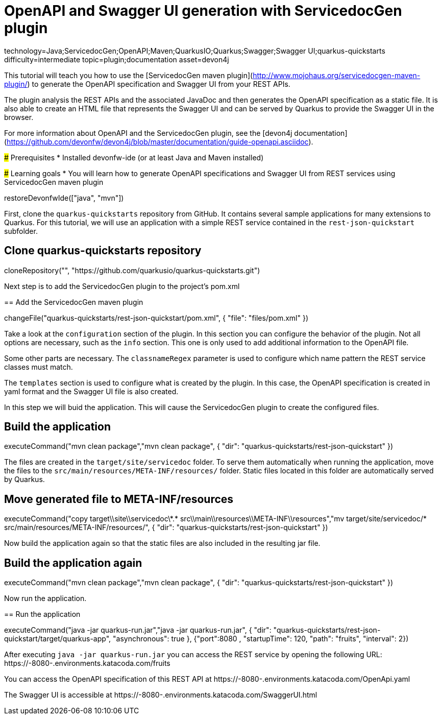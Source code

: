 = OpenAPI and Swagger UI generation with ServicedocGen plugin

[tags]
--
technology=Java;ServicedocGen;OpenAPI;Maven;QuarkusIO;Quarkus;Swagger;Swagger UI;quarkus-quickstarts
difficulty=intermediate
topic=plugin;documentation
asset=devon4j
--

====
This tutorial will teach you how to use the [ServicedocGen maven plugin](http://www.mojohaus.org/servicedocgen-maven-plugin/) to generate the OpenAPI specification and Swagger UI from your REST APIs.

The plugin analysis the REST APIs and the associated JavaDoc and then generates the OpenAPI specification as a static file. It is also able to create an HTML file that represents the Swagger UI and can be served by Quarkus to provide the Swagger UI in the browser.

For more information about OpenAPI and the ServicedocGen plugin, see the [devon4j documentation](https://github.com/devonfw/devon4j/blob/master/documentation/guide-openapi.asciidoc).

### Prerequisites
* Installed devonfw-ide (or at least Java and Maven installed)

### Learning goals
* You will learn how to generate OpenAPI specifications and Swagger UI from REST services using ServicedocGen maven plugin

====

[step]
--
restoreDevonfwIde(["java", "mvn"])
--

First, clone the `quarkus-quickstarts` repository from GitHub. It contains several sample applications for many extensions to Quarkus. For this tutorial, we will use an application with a simple REST service contained in the `rest-json-quickstart` subfolder.
[step]
== Clone quarkus-quickstarts repository
--
cloneRepository("", "https://github.com/quarkusio/quarkus-quickstarts.git")
--

====
Next step is to add the ServicedocGen plugin to the project's pom.xml 
[step]
== Add the ServicedocGen maven plugin
--
changeFile("quarkus-quickstarts/rest-json-quickstart/pom.xml", { "file": "files/pom.xml" })
--
Take a look at the `configuration` section of the plugin. In this section you can configure the behavior of the plugin. Not all options are necessary, such as the `info` section. This one is only used to add additional information to the OpenAPI file.

Some other parts are necessary. The `classnameRegex` parameter is used to configure which name pattern the REST service classes must match.

The `templates` section is used to configure what is created by the plugin. In this case, the OpenAPI specification is created in yaml format and the Swagger UI file is also created.
====

In this step we will buid the application. This will cause the ServicedocGen plugin to create the configured files.
[step]
== Build the application
--
executeCommand("mvn clean package","mvn clean package", { "dir": "quarkus-quickstarts/rest-json-quickstart" })
--

The files are created in the `target/site/servicedoc` folder. To serve them automatically when running the application, move the files to the `src/main/resources/META-INF/resources/` folder. Static files located in this folder are automatically served by Quarkus.
[step]
== Move generated file to META-INF/resources
--
executeCommand("copy target\\site\\servicedoc\\*.* src\\main\\resources\\META-INF\\resources","mv target/site/servicedoc/* src/main/resources/META-INF/resources/", { "dir": "quarkus-quickstarts/rest-json-quickstart" })
--

Now build the application again so that the static files are also included in the resulting jar file.
[step]
== Build the application again
--
executeCommand("mvn clean package","mvn clean package", { "dir": "quarkus-quickstarts/rest-json-quickstart" })
--

====
Now run the application.
[step]
== Run the application
--
executeCommand("java -jar quarkus-run.jar","java -jar quarkus-run.jar", { "dir": "quarkus-quickstarts/rest-json-quickstart/target/quarkus-app", "asynchronous": true }, {"port":8080 , "startupTime": 120, "path": "fruits", "interval": 2})
--

After executing `java -jar quarkus-run.jar` you can access the REST service by opening the following URL: https://[[HOST_SUBDOMAIN]]-8080-[[KATACODA_HOST]].environments.katacoda.com/fruits

You can access the OpenAPI specification of this REST API at https://[[HOST_SUBDOMAIN]]-8080-[[KATACODA_HOST]].environments.katacoda.com/OpenApi.yaml

The Swagger UI is accessible at https://[[HOST_SUBDOMAIN]]-8080-[[KATACODA_HOST]].environments.katacoda.com/SwaggerUI.html
====
